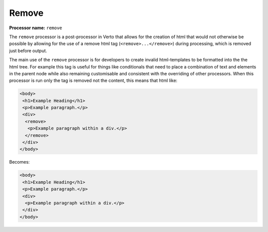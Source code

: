 .. _remove:

Remove
#######################################

**Processor name:** ``remove``

The ``remove`` processor is a post-processor in Verto that allows for the creation of html that would not otherwise be possible by allowing for the use of a remove html tag (``<remove>...</remove>``) during processing, which is removed just before output.

The main use of the ``remove`` processor is for developers to create invalid html-templates to be formatted into the the html tree. For example this tag is useful for things like conditionals that need to place a combination of text and elements in the parent node while also remaining customisable and consistent with the overriding of other processors. When this processor is run only the tag is removed not the content, this means that html like:

.. code-block:: html

  <body>
   <h1>Example Heading</h1>
   <p>Example paragraph.</p>
   <div>
    <remove>
     <p>Example paragraph within a div.</p>
    </remove>
   </div>
  </body>

Becomes:

.. code-block:: html

  <body>
   <h1>Example Heading</h1>
   <p>Example paragraph.</p>
   <div>
    <p>Example paragraph within a div.</p>
   </div>
  </body>

